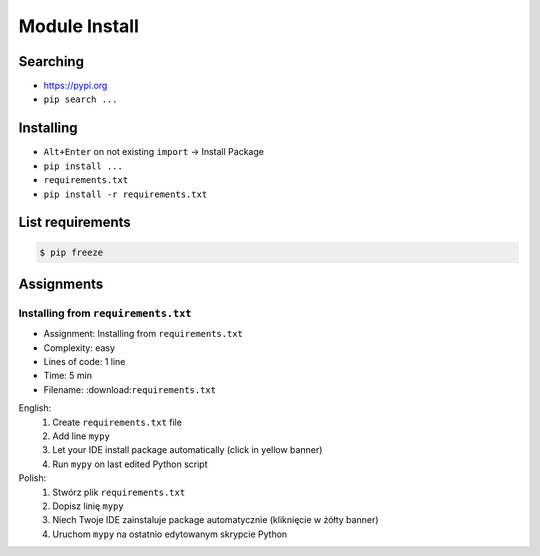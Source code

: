 .. _Module Install:

**************
Module Install
**************


Searching
=========
* https://pypi.org
* ``pip search ...``


Installing
==========
* ``Alt+Enter`` on not existing ``import`` -> Install Package
* ``pip install ...``
* ``requirements.txt``
* ``pip install -r requirements.txt``


List requirements
=================
.. code-block:: console

    $ pip freeze


Assignments
===========

Installing from ``requirements.txt``
------------------------------------
* Assignment: Installing from ``requirements.txt``
* Complexity: easy
* Lines of code: 1 line
* Time: 5 min
* Filename: :download:``requirements.txt``

English:
    #. Create ``requirements.txt`` file
    #. Add line ``mypy``
    #. Let your IDE install package automatically (click in yellow banner)
    #. Run ``mypy`` on last edited Python script

Polish:
    #. Stwórz plik ``requirements.txt``
    #. Dopisz linię ``mypy``
    #. Niech Twoje IDE zainstaluje package automatycznie (kliknięcie w żółty banner)
    #. Uruchom ``mypy`` na ostatnio edytowanym skrypcie Python
